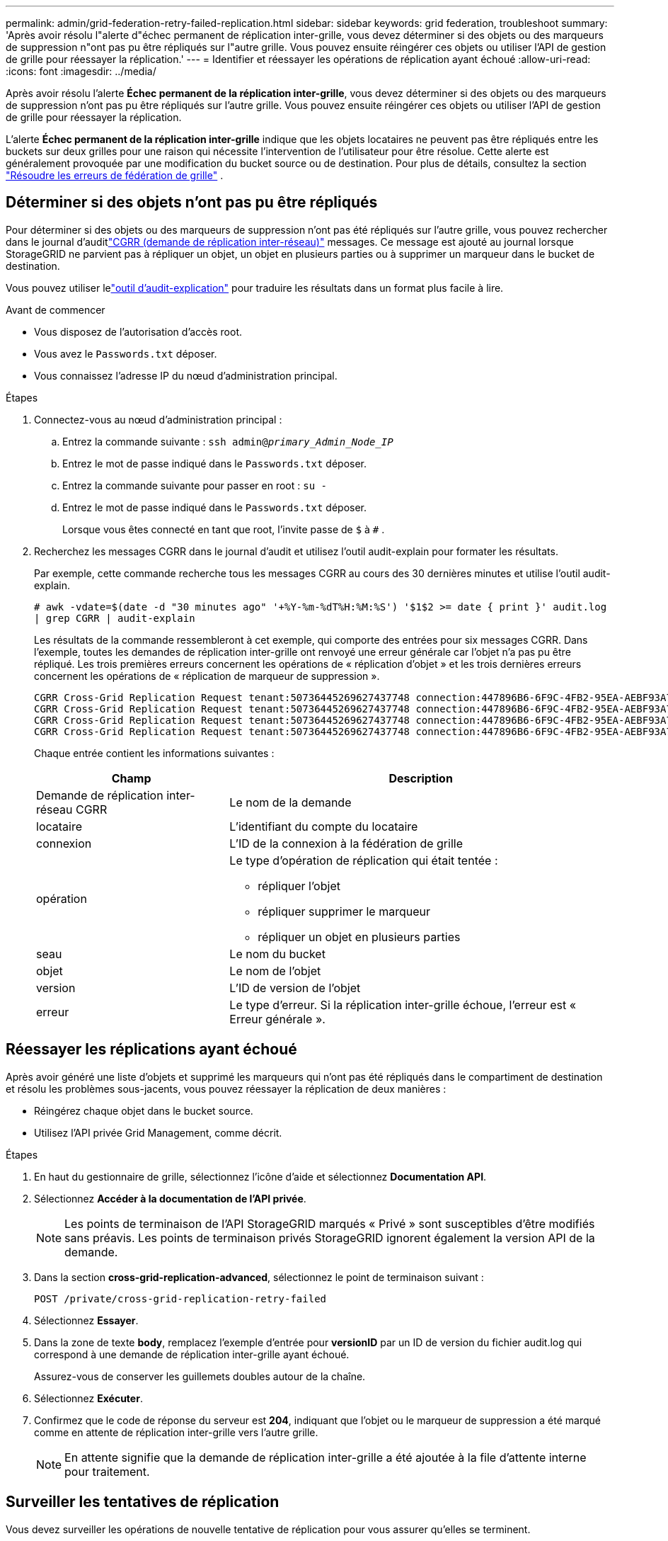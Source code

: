 ---
permalink: admin/grid-federation-retry-failed-replication.html 
sidebar: sidebar 
keywords: grid federation, troubleshoot 
summary: 'Après avoir résolu l"alerte d"échec permanent de réplication inter-grille, vous devez déterminer si des objets ou des marqueurs de suppression n"ont pas pu être répliqués sur l"autre grille.  Vous pouvez ensuite réingérer ces objets ou utiliser l’API de gestion de grille pour réessayer la réplication.' 
---
= Identifier et réessayer les opérations de réplication ayant échoué
:allow-uri-read: 
:icons: font
:imagesdir: ../media/


[role="lead"]
Après avoir résolu l'alerte *Échec permanent de la réplication inter-grille*, vous devez déterminer si des objets ou des marqueurs de suppression n'ont pas pu être répliqués sur l'autre grille.  Vous pouvez ensuite réingérer ces objets ou utiliser l’API de gestion de grille pour réessayer la réplication.

L'alerte *Échec permanent de la réplication inter-grille* indique que les objets locataires ne peuvent pas être répliqués entre les buckets sur deux grilles pour une raison qui nécessite l'intervention de l'utilisateur pour être résolue.  Cette alerte est généralement provoquée par une modification du bucket source ou de destination. Pour plus de détails, consultez la section link:grid-federation-troubleshoot.html["Résoudre les erreurs de fédération de grille"] .



== Déterminer si des objets n'ont pas pu être répliqués

Pour déterminer si des objets ou des marqueurs de suppression n'ont pas été répliqués sur l'autre grille, vous pouvez rechercher dans le journal d'auditlink:../audit/cgrr-cross-grid-replication-request.html["CGRR (demande de réplication inter-réseau)"] messages.  Ce message est ajouté au journal lorsque StorageGRID ne parvient pas à répliquer un objet, un objet en plusieurs parties ou à supprimer un marqueur dans le bucket de destination.

Vous pouvez utiliser lelink:../audit/using-audit-explain-tool.html["outil d'audit-explication"] pour traduire les résultats dans un format plus facile à lire.

.Avant de commencer
* Vous disposez de l'autorisation d'accès root.
* Vous avez le `Passwords.txt` déposer.
* Vous connaissez l’adresse IP du nœud d’administration principal.


.Étapes
. Connectez-vous au nœud d’administration principal :
+
.. Entrez la commande suivante : `ssh admin@_primary_Admin_Node_IP_`
.. Entrez le mot de passe indiqué dans le `Passwords.txt` déposer.
.. Entrez la commande suivante pour passer en root : `su -`
.. Entrez le mot de passe indiqué dans le `Passwords.txt` déposer.
+
Lorsque vous êtes connecté en tant que root, l'invite passe de `$` à `#` .



. Recherchez les messages CGRR dans le journal d'audit et utilisez l'outil audit-explain pour formater les résultats.
+
Par exemple, cette commande recherche tous les messages CGRR au cours des 30 dernières minutes et utilise l'outil audit-explain.

+
`# awk -vdate=$(date -d "30 minutes ago" '+%Y-%m-%dT%H:%M:%S') '$1$2 >= date { print }' audit.log | grep CGRR | audit-explain`

+
Les résultats de la commande ressembleront à cet exemple, qui comporte des entrées pour six messages CGRR.  Dans l'exemple, toutes les demandes de réplication inter-grille ont renvoyé une erreur générale car l'objet n'a pas pu être répliqué.  Les trois premières erreurs concernent les opérations de « réplication d'objet » et les trois dernières erreurs concernent les opérations de « réplication de marqueur de suppression ».

+
[listing]
----
CGRR Cross-Grid Replication Request tenant:50736445269627437748 connection:447896B6-6F9C-4FB2-95EA-AEBF93A774E9 operation:"replicate object" bucket:bucket123 object:"audit-0" version:QjRBNDIzODAtNjQ3My0xMUVELTg2QjEtODJBMjAwQkI3NEM4 error:general error
CGRR Cross-Grid Replication Request tenant:50736445269627437748 connection:447896B6-6F9C-4FB2-95EA-AEBF93A774E9 operation:"replicate object" bucket:bucket123 object:"audit-3" version:QjRDOTRCOUMtNjQ3My0xMUVELTkzM0YtOTg1MTAwQkI3NEM4 error:general error
CGRR Cross-Grid Replication Request tenant:50736445269627437748 connection:447896B6-6F9C-4FB2-95EA-AEBF93A774E9 operation:"replicate delete marker" bucket:bucket123 object:"audit-1" version:NUQ0OEYxMDAtNjQ3NC0xMUVELTg2NjMtOTY5NzAwQkI3NEM4 error:general error
CGRR Cross-Grid Replication Request tenant:50736445269627437748 connection:447896B6-6F9C-4FB2-95EA-AEBF93A774E9 operation:"replicate delete marker" bucket:bucket123 object:"audit-5" version:NUQ1ODUwQkUtNjQ3NC0xMUVELTg1NTItRDkwNzAwQkI3NEM4 error:general error
----
+
Chaque entrée contient les informations suivantes :

+
[cols="1a,2a"]
|===
| Champ | Description 


| Demande de réplication inter-réseau CGRR  a| 
Le nom de la demande



| locataire  a| 
L'identifiant du compte du locataire



| connexion  a| 
L'ID de la connexion à la fédération de grille



| opération  a| 
Le type d'opération de réplication qui était tentée :

** répliquer l'objet
** répliquer supprimer le marqueur
** répliquer un objet en plusieurs parties




| seau  a| 
Le nom du bucket



| objet  a| 
Le nom de l'objet



| version  a| 
L'ID de version de l'objet



| erreur  a| 
Le type d'erreur.  Si la réplication inter-grille échoue, l'erreur est « Erreur générale ».

|===




== Réessayer les réplications ayant échoué

Après avoir généré une liste d'objets et supprimé les marqueurs qui n'ont pas été répliqués dans le compartiment de destination et résolu les problèmes sous-jacents, vous pouvez réessayer la réplication de deux manières :

* Réingérez chaque objet dans le bucket source.
* Utilisez l’API privée Grid Management, comme décrit.


.Étapes
. En haut du gestionnaire de grille, sélectionnez l’icône d’aide et sélectionnez *Documentation API*.
. Sélectionnez *Accéder à la documentation de l'API privée*.
+

NOTE: Les points de terminaison de l'API StorageGRID marqués « Privé » sont susceptibles d'être modifiés sans préavis.  Les points de terminaison privés StorageGRID ignorent également la version API de la demande.

. Dans la section *cross-grid-replication-advanced*, sélectionnez le point de terminaison suivant :
+
`POST /private/cross-grid-replication-retry-failed`

. Sélectionnez *Essayer*.
. Dans la zone de texte *body*, remplacez l'exemple d'entrée pour *versionID* par un ID de version du fichier audit.log qui correspond à une demande de réplication inter-grille ayant échoué.
+
Assurez-vous de conserver les guillemets doubles autour de la chaîne.

. Sélectionnez *Exécuter*.
. Confirmez que le code de réponse du serveur est *204*, indiquant que l'objet ou le marqueur de suppression a été marqué comme en attente de réplication inter-grille vers l'autre grille.
+

NOTE: En attente signifie que la demande de réplication inter-grille a été ajoutée à la file d'attente interne pour traitement.





== Surveiller les tentatives de réplication

Vous devez surveiller les opérations de nouvelle tentative de réplication pour vous assurer qu'elles se terminent.


TIP: La réplication d'un objet ou d'un marqueur de suppression sur l'autre grille peut prendre plusieurs heures, voire plus.

Vous pouvez surveiller les opérations de nouvelle tentative de deux manières :

* Utiliser un S3link:../s3/head-object.html["HeadObject"] oulink:../s3/get-object.html["Obtenir l'objet"] demande.  La réponse inclut le StorageGRID spécifique `x-ntap-sg-cgr-replication-status` en-tête de réponse, qui aura l'une des valeurs suivantes :
+
[cols="1a,2a"]
|===
| Grille | État de réplication 


 a| 
Source
 a| 
** *TERMINÉ* : La réplication a réussi.
** *EN ATTENTE* : L'objet n'a pas encore été répliqué.
** *ÉCHEC* : La réplication a échoué avec un échec permanent. Un utilisateur doit résoudre l’erreur.




 a| 
Destination
 a| 
*RÉPLIQUE* : L'objet a été répliqué à partir de la grille source.

|===
* Utilisez l’API privée Grid Management, comme décrit.


.Étapes
. Dans la section *cross-grid-replication-advanced* de la documentation de l'API privée, sélectionnez le point de terminaison suivant :
+
`GET /private/cross-grid-replication-object-status/{id}`

. Sélectionnez *Essayer*.
. Dans la section Paramètres, entrez l'ID de version que vous avez utilisé dans le `cross-grid-replication-retry-failed` demande.
. Sélectionnez *Exécuter*.
. Confirmez que le code de réponse du serveur est *200*.
. Vérifiez l’état de réplication, qui sera l’un des suivants :
+
** *EN ATTENTE* : L'objet n'a pas encore été répliqué.
** *TERMINÉ* : La réplication a réussi.
** *ÉCHEC* : La réplication a échoué avec un échec permanent. Un utilisateur doit résoudre l’erreur.



